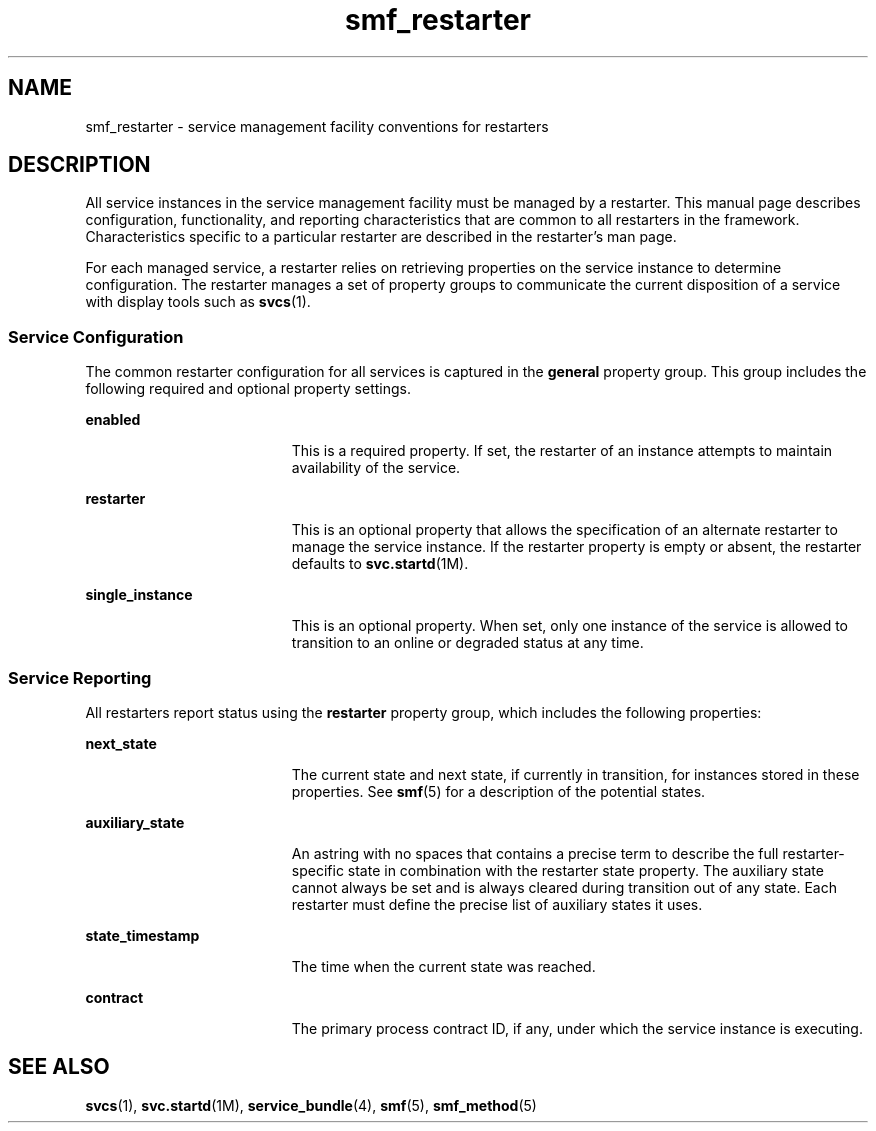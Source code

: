 '\" te
.\" Copyright (c) 2008, Sun Microsystems, Inc. All Rights Reserved.
.\" The contents of this file are subject to the terms of the Common Development and Distribution License (the "License").  You may not use this file except in compliance with the License.
.\" You can obtain a copy of the license at usr/src/OPENSOLARIS.LICENSE or http://www.opensolaris.org/os/licensing.  See the License for the specific language governing permissions and limitations under the License.
.\" When distributing Covered Code, include this CDDL HEADER in each file and include the License file at usr/src/OPENSOLARIS.LICENSE.  If applicable, add the following below this CDDL HEADER, with the fields enclosed by brackets "[]" replaced with your own identifying information: Portions Copyright [yyyy] [name of copyright owner]
.TH smf_restarter 5 "23 May 2008" "SunOS 5.11" "Standards, Environments, and Macros"
.SH NAME
smf_restarter \- service management facility conventions for restarters
.SH DESCRIPTION
.sp
.LP
All service instances in the service management facility must be managed by a restarter. This manual page describes configuration, functionality, and reporting characteristics that are common to all restarters in the framework. Characteristics specific to a particular restarter are described in the restarter's man page.
.sp
.LP
For each managed service, a restarter relies on retrieving properties on the service instance to determine configuration. The restarter manages a set of property groups to communicate the current disposition of a service with display tools such as \fBsvcs\fR(1).
.SS "Service Configuration"
.sp
.LP
The common restarter configuration for all services is captured in the \fBgeneral\fR property group. This group includes the following required and optional property settings.
.sp
.ne 2
.mk
.na
\fB\fBenabled\fR\fR
.ad
.RS 19n
.rt  
This is a required property. If set, the restarter of an instance attempts to maintain availability of the service.
.RE

.sp
.ne 2
.mk
.na
\fB\fBrestarter\fR\fR
.ad
.RS 19n
.rt  
This is an optional property that allows the specification of an alternate restarter to manage the service instance. If the restarter property is empty or absent, the restarter defaults to \fBsvc.startd\fR(1M).
.RE

.sp
.ne 2
.mk
.na
\fB\fBsingle_instance\fR\fR
.ad
.RS 19n
.rt  
This is an optional property. When set, only one instance of the service is allowed to transition to an online or degraded status at any time.
.RE

.SS "Service Reporting"
.sp
.LP
All restarters report status using the \fBrestarter\fR property group, which includes the following properties:
.sp
.ne 2
.mk
.na
\fB\fBnext_state\fR\fR
.ad
.RS 19n
.rt  
The current state and next state, if currently in transition, for instances stored in these properties. See \fBsmf\fR(5) for a description of the potential states.
.RE

.sp
.ne 2
.mk
.na
\fB\fBauxiliary_state\fR\fR
.ad
.RS 19n
.rt  
An astring with no spaces that contains a precise term to describe the full restarter-specific state in combination with the restarter state property. The auxiliary state cannot always be set and is always cleared during transition out of any state. Each restarter must define the precise list of auxiliary states it uses.
.RE

.sp
.ne 2
.mk
.na
\fB\fBstate_timestamp\fR\fR
.ad
.RS 19n
.rt  
The time when the current state was reached.
.RE

.sp
.ne 2
.mk
.na
\fB\fBcontract\fR\fR
.ad
.RS 19n
.rt  
The primary process contract ID, if any, under which the service instance is executing.
.RE

.SH SEE ALSO
.sp
.LP
\fBsvcs\fR(1), \fBsvc.startd\fR(1M), \fBservice_bundle\fR(4), \fBsmf\fR(5), \fBsmf_method\fR(5)
